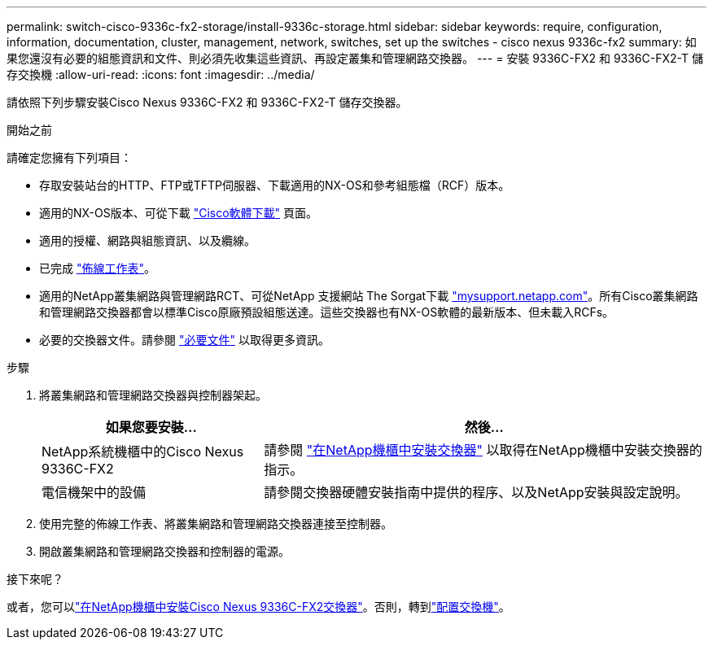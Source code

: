 ---
permalink: switch-cisco-9336c-fx2-storage/install-9336c-storage.html 
sidebar: sidebar 
keywords: require, configuration, information, documentation, cluster, management, network, switches, set up the switches - cisco nexus 9336c-fx2 
summary: 如果您還沒有必要的組態資訊和文件、則必須先收集這些資訊、再設定叢集和管理網路交換器。 
---
= 安裝 9336C-FX2 和 9336C-FX2-T 儲存交換機
:allow-uri-read: 
:icons: font
:imagesdir: ../media/


[role="lead"]
請依照下列步驟安裝Cisco Nexus 9336C-FX2 和 9336C-FX2-T 儲存交換器。

.開始之前
請確定您擁有下列項目：

* 存取安裝站台的HTTP、FTP或TFTP伺服器、下載適用的NX-OS和參考組態檔（RCF）版本。
* 適用的NX-OS版本、可從下載 https://software.cisco.com/download/home["Cisco軟體下載"^] 頁面。
* 適用的授權、網路與組態資訊、以及纜線。
* 已完成 link:setup-worksheet-9336c-storage.html["佈線工作表"]。
* 適用的NetApp叢集網路與管理網路RCT、可從NetApp 支援網站 The Sorgat下載 http://mysupport.netapp.com/["mysupport.netapp.com"^]。所有Cisco叢集網路和管理網路交換器都會以標準Cisco原廠預設組態送達。這些交換器也有NX-OS軟體的最新版本、但未載入RCFs。
* 必要的交換器文件。請參閱 link:required-documentation-9336c-storage.html["必要文件"] 以取得更多資訊。


.步驟
. 將叢集網路和管理網路交換器與控制器架起。
+
[cols="1,2"]
|===
| 如果您要安裝... | 然後... 


 a| 
NetApp系統機櫃中的Cisco Nexus 9336C-FX2
 a| 
請參閱 link:install-switch-and-passthrough-panel-9336c-storage.html["在NetApp機櫃中安裝交換器"] 以取得在NetApp機櫃中安裝交換器的指示。



 a| 
電信機架中的設備
 a| 
請參閱交換器硬體安裝指南中提供的程序、以及NetApp安裝與設定說明。

|===
. 使用完整的佈線工作表、將叢集網路和管理網路交換器連接至控制器。
. 開啟叢集網路和管理網路交換器和控制器的電源。


.接下來呢？
或者，您可以link:install-switch-and-passthrough-panel-9336c-storage.html["在NetApp機櫃中安裝Cisco Nexus 9336C-FX2交換器"]。否則，轉到link:setup-switch-9336c-storage.html["配置交換機"]。
